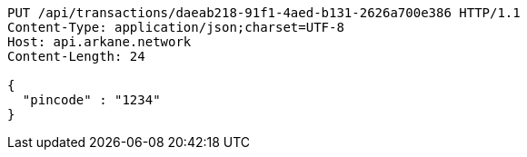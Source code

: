 [source,http,options="nowrap"]
----
PUT /api/transactions/daeab218-91f1-4aed-b131-2626a700e386 HTTP/1.1
Content-Type: application/json;charset=UTF-8
Host: api.arkane.network
Content-Length: 24

{
  "pincode" : "1234"
}
----